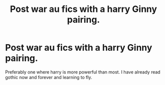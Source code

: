 #+TITLE: Post war au fics with a harry Ginny pairing.

* Post war au fics with a harry Ginny pairing.
:PROPERTIES:
:Score: 5
:DateUnix: 1530845729.0
:DateShort: 2018-Jul-06
:FlairText: Request
:END:
Preferably one where harry is more powerful than most. I have already read gothic now and forever and learning to fly.

